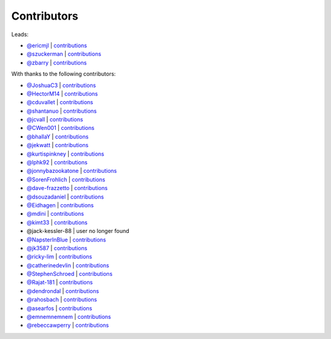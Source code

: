 Contributors
============

Leads:

- `@ericmjl <https://github.com/ericmjl>`_ | `contributions <https://github.com/ericmjl/pyjanitor/pulls?utf8=%E2%9C%93&q=is%3Apr+author%3Aericmjl>`_
- `@szuckerman <https://github.com/szuckerman>`_ | `contributions <https://github.com/ericmjl/pyjanitor/pulls?utf8=%E2%9C%93&q=is%3Apr+author%3Aszuckerman>`_
- `@zbarry <https://github.com/zbarry>`_ | `contributions <https://github.com/ericmjl/pyjanitor/pulls?utf8=%E2%9C%93&q=is%3Apr+author%3Azbarry>`_

With thanks to the following contributors:

- `@JoshuaC3 <https://github.com/JoshuaC3>`_ | `contributions <https://github.com/ericmjl/pyjanitor/pulls?utf8=%E2%9C%93&q=is%3Apr+author%3AJoshuaC3>`_
- `@HectorM14 <https://github.com/HectorM14>`_ | `contributions <https://github.com/ericmjl/pyjanitor/pulls?utf8=%E2%9C%93&q=is%3Apr+author%3AHectorM14>`_
- `@cduvallet <https://github.com/cduvallet>`_ | `contributions <https://github.com/ericmjl/pyjanitor/pulls?utf8=%E2%9C%93&q=is%3Apr+author%3Acduvallet>`_
- `@shantanuo <https://github.com/shantanuo>`_ | `contributions <https://github.com/ericmjl/pyjanitor/pulls?utf8=%E2%9C%93&q=is%3Apr+author%3Ashantanuo>`_
- `@jcvall <https://github.com/jcvall>`_ | `contributions <https://github.com/ericmjl/pyjanitor/pulls?utf8=%E2%9C%93&q=is%3Apr+author%3Ajcvall>`_
- `@CWen001 <https://github.com/CWen001>`_ | `contributions <https://github.com/ericmjl/pyjanitor/pulls?utf8=%E2%9C%93&q=is%3Apr+author%3ACWen001>`_
- `@bhallaY <https://github.com/bhallaY>`_ | `contributions <https://github.com/ericmjl/pyjanitor/pulls?utf8=%E2%9C%93&q=is%3Apr+author%3AbhallaY>`_
- `@jekwatt <https://github.com/jekwatt>`_ | `contributions <https://github.com/ericmjl/pyjanitor/pulls?utf8=%E2%9C%93&q=is%3Apr+author%3Ajekwatt>`_
- `@kurtispinkney <https://github.com/kurtispinkney>`_ | `contributions <https://github.com/ericmjl/pyjanitor/pulls?utf8=%E2%9C%93&q=is%3Apr+author%3Akurtispinkney>`_
- `@lphk92 <https://github.com/lphk92>`_ | `contributions <https://github.com/ericmjl/pyjanitor/pulls?utf8=%E2%9C%93&q=is%3Apr+author%3Alphk92>`_
- `@jonnybazookatone <https://github.com/jonnybazookatone>`_ | `contributions <https://github.com/ericmjl/pyjanitor/pulls?utf8=%E2%9C%93&q=is%3Apr+author%3Ajonnybazookatone>`_
- `@SorenFrohlich <https://github.com/SorenFrohlich>`_ | `contributions <https://github.com/ericmjl/pyjanitor/pulls?utf8=%E2%9C%93&q=is%3Apr+author%3ASorenFrohlich>`_
- `@dave-frazzetto <https://github.com/dave-frazzetto>`_ | `contributions <https://github.com/ericmjl/pyjanitor/pulls?utf8=%E2%9C%93&q=is%3Apr+author%3Adave-frazzetto>`_
- `@dsouzadaniel <https://github.com/dsouzadaniel>`_ | `contributions <https://github.com/ericmjl/pyjanitor/pulls?utf8=%E2%9C%93&q=is%3Apr+author%3Adsouzadaniel>`_
- `@Eidhagen <https://github.com/Eidhagen>`_ | `contributions <https://github.com/ericmjl/pyjanitor/pulls?utf8=%E2%9C%93&q=is%3Apr+author%3AEidhagen>`_
- `@mdini <https://github.com/mdini>`_ | `contributions <https://github.com/ericmjl/pyjanitor/pulls?utf8=%E2%9C%93&q=is%3Apr+author%3Amdini>`_
- `@kimt33 <https://github.com/kimt33>`_ | `contributions <https://github.com/ericmjl/pyjanitor/pulls?utf8=%E2%9C%93&q=is%3Apr+author%3Akimt33>`_
- @jack-kessler-88 | user no longer found
- `@NapsterInBlue <https://github.com/NapsterInBlue>`_ | `contributions <https://github.com/ericmjl/pyjanitor/pulls?utf8=%E2%9C%93&q=is%3Apr+author%3ANapsterInBlue>`_
- `@jk3587 <https://github.com/jk3587>`_ | `contributions <https://github.com/ericmjl/pyjanitor/pulls?utf8=%E2%9C%93&q=is%3Apr+author%3Ajk3587>`_
- `@ricky-lim <https://github.com/ricky-lim>`_ | `contributions <https://github.com/ericmjl/pyjanitor/pulls?utf8=%E2%9C%93&q=is%3Apr+author%3Aricky-lim>`_
- `@catherinedevlin <https://github.com/catherinedevlin>`_ | `contributions <https://github.com/ericmjl/pyjanitor/pulls?utf8=%E2%9C%93&q=is%3Apr+author%3Acatherinedevlin>`_
- `@StephenSchroed <https://github.com/StephenSchroeder>`_ | `contributions <https://github.com/ericmjl/pyjanitor/pulls?utf8=%E2%9C%93&q=is%3Apr+author%3AStephenSchroeder>`_
- `@Rajat-181 <https://github.com/Rajat-181>`_ | `contributions <https://github.com/ericmjl/pyjanitor/pulls?utf8=%E2%9C%93&q=is%3Apr+author%3ARajat-181>`_
- `@dendrondal <https://github.com/dendrondal>`_ | `contributions <https://github.com/ericmjl/pyjanitor/pulls?utf8=%E2%9C%93&q=is%3Apr+author%3Adendrondal>`_
- `@rahosbach <https://github.com/rahosbach>`_ | `contributions <https://github.com/ericmjl/pyjanitor/pulls?utf8=%E2%9C%93&q=is%3Apr+author%3Arahosbach>`_
- `@asearfos <https://github.com/asearfos>`_ | `contributions <https://github.com/ericmjl/pyjanitor/pulls?utf8=%E2%9C%93&q=is%3Apr+author%3Aasearfos>`_
- `@emnemnemnem <https://github.com/emnemnemnem>`_ | `contributions <https://github.com/ericmjl/pyjanitor/pulls?utf8=%E2%9C%93&q=is%3Apr+author%3Aemnemnemnem>`_
- `@rebeccawperry <https://github.com/rebeccawperry>`_ | `contributions <https://github.com/ericmjl/pyjanitor/pulls?utf8=%E2%9C%93&q=is%3Apr+author%3Arebeccawperry>`_